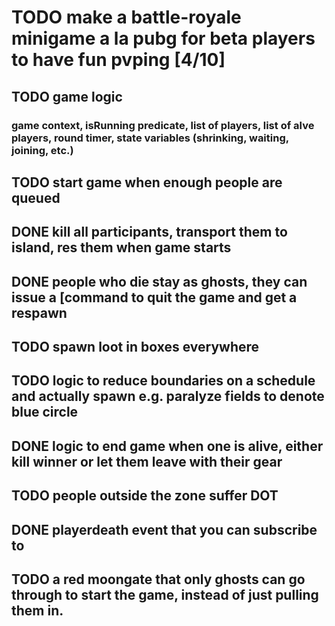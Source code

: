 #+startup: align showall

* TODO make a battle-royale minigame a la pubg for beta players to have fun pvping [4/10]
:PROPERTIES:
:COOKIE_DATA: todo recursive
:END:
** TODO game logic
*** game context, isRunning predicate, list of players, list of alve players, round timer, state variables (shrinking, waiting, joining, etc.)
** TODO start game when enough people are queued
** DONE kill all participants, transport them to island, res them when game starts
** DONE people who die stay as ghosts, they can issue a [command to quit the game and get a respawn
** TODO spawn loot in boxes everywhere
** TODO logic to reduce boundaries on a schedule and actually spawn e.g. paralyze fields to denote blue circle
** DONE logic to end game when one is alive, either kill winner or let them leave with their gear
** TODO people outside the zone suffer DOT
** DONE playerdeath event that you can subscribe to
** TODO a red moongate that only ghosts can go through to start the game, instead of just pulling them in.
